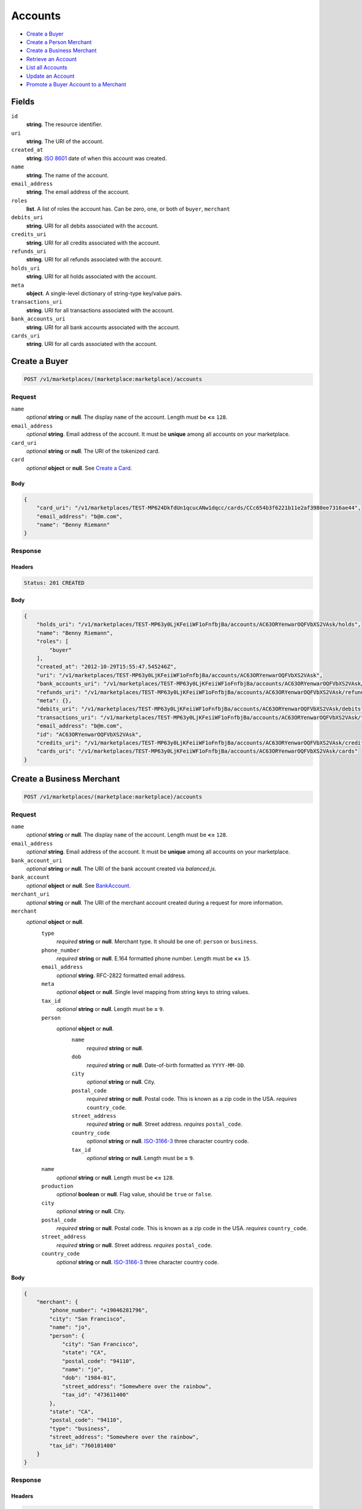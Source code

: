 Accounts
========

- `Create a Buyer`_
- `Create a Person Merchant`_
- `Create a Business Merchant`_
- `Retrieve an Account`_
- `List all Accounts`_
- `Update an Account`_
- `Promote a Buyer Account to a Merchant`_

Fields
------

``id`` 
    **string**. The resource identifier. 
 
``uri`` 
    **string**. The URI of the account. 
 
``created_at`` 
    **string**. `ISO 8601 <http://www.w3.org/QA/Tips/iso-date>`_ date of when this 
    account was created. 
 
``name`` 
    **string**. The name of the account. 
 
``email_address`` 
    **string**. The email address of the account. 
 
``roles`` 
    **list**. A list of roles the account has. Can be zero, one, or both of 
    ``buyer``, ``merchant`` 
 
``debits_uri`` 
    **string**. URI for all debits associated with the account. 
 
``credits_uri`` 
    **string**. URI for all credits associated with the account. 
 
``refunds_uri`` 
    **string**. URI for all refunds associated with the account. 
 
``holds_uri`` 
    **string**. URI for all holds associated with the account. 
 
``meta`` 
    **object**. A single-level dictionary of string-type key/value pairs. 
 
``transactions_uri`` 
    **string**. URI for all transactions associated with the account. 
 
``bank_accounts_uri`` 
    **string**. URI for all bank accounts associated with the account. 
 
``cards_uri`` 
    **string**. URI for all cards associated with the account. 
 

Create a Buyer
--------------

.. code:: 
 
    POST /v1/marketplaces/(marketplace:marketplace)/accounts 
 

Request
~~~~~~~

``name`` 
    *optional* **string** or **null**. The display ``name`` of the account. Length must be **<=** ``128``. 
 
``email_address`` 
    *optional* **string**. Email address of the account. It must be **unique** among all accounts 
    on your marketplace. 
 
``card_uri`` 
    *optional* **string** or **null**. The URI of the tokenized card. 
 
``card`` 
    *optional* **object** or **null**. See `Create a Card <./cards.rst#create-a-card>`_. 
 

Body 
^^^^ 
 
.. code:: javascript 
 
    { 
        "card_uri": "/v1/marketplaces/TEST-MP624DkfdUn1qcucANw1dqcc/cards/CCc654b3f6221b11e2af3980ee7316ae44",  
        "email_address": "b@m.com",  
        "name": "Benny Riemann" 
    } 
 

Response
~~~~~~~~

Headers 
^^^^^^^ 
 
.. code::  
 
    Status: 201 CREATED 
 
Body 
^^^^ 
 
.. code:: javascript 
 
    { 
        "holds_uri": "/v1/marketplaces/TEST-MP63y0LjKFeiiWF1oFnfbjBa/accounts/AC63ORYenwarOQFVbXS2VAsk/holds",  
        "name": "Benny Riemann",  
        "roles": [ 
            "buyer" 
        ],  
        "created_at": "2012-10-29T15:55:47.545246Z",  
        "uri": "/v1/marketplaces/TEST-MP63y0LjKFeiiWF1oFnfbjBa/accounts/AC63ORYenwarOQFVbXS2VAsk",  
        "bank_accounts_uri": "/v1/marketplaces/TEST-MP63y0LjKFeiiWF1oFnfbjBa/accounts/AC63ORYenwarOQFVbXS2VAsk/bank_accounts",  
        "refunds_uri": "/v1/marketplaces/TEST-MP63y0LjKFeiiWF1oFnfbjBa/accounts/AC63ORYenwarOQFVbXS2VAsk/refunds",  
        "meta": {},  
        "debits_uri": "/v1/marketplaces/TEST-MP63y0LjKFeiiWF1oFnfbjBa/accounts/AC63ORYenwarOQFVbXS2VAsk/debits",  
        "transactions_uri": "/v1/marketplaces/TEST-MP63y0LjKFeiiWF1oFnfbjBa/accounts/AC63ORYenwarOQFVbXS2VAsk/transactions",  
        "email_address": "b@m.com",  
        "id": "AC63ORYenwarOQFVbXS2VAsk",  
        "credits_uri": "/v1/marketplaces/TEST-MP63y0LjKFeiiWF1oFnfbjBa/accounts/AC63ORYenwarOQFVbXS2VAsk/credits",  
        "cards_uri": "/v1/marketplaces/TEST-MP63y0LjKFeiiWF1oFnfbjBa/accounts/AC63ORYenwarOQFVbXS2VAsk/cards" 
    } 
 

Create a Business Merchant
--------------------------

.. code:: 
 
    POST /v1/marketplaces/(marketplace:marketplace)/accounts 
 

Request
~~~~~~~

``name`` 
    *optional* **string** or **null**. The display ``name`` of the account. Length must be **<=** ``128``. 
 
``email_address`` 
    *optional* **string**. Email address of the account. It must be **unique** among all accounts 
    on your marketplace. 
 
``bank_account_uri`` 
    *optional* **string** or **null**. The URI of the bank account created via *balanced.js*. 
 
``bank_account`` 
    *optional* **object** or **null**. See `BankAccount <./bank_accounts.rst>`_. 
 
``merchant_uri`` 
    *optional* **string** or **null**. The URI of the merchant account created during a request for more 
    information. 
 
``merchant`` 
    *optional* **object** or **null**.  
        ``type`` 
            *required* **string** or **null**. Merchant type. It should be one of: ``person`` or ``business``. 
 
        ``phone_number`` 
            *required* **string** or **null**. E.164 formatted phone number. Length must be **<=** ``15``. 
 
        ``email_address`` 
            *optional* **string**. RFC-2822 formatted email address. 
 
        ``meta`` 
            *optional* **object** or **null**. Single level mapping from string keys to string values. 
 
        ``tax_id`` 
            *optional* **string** or **null**. Length must be **=** ``9``. 
 
        ``person`` 
            *optional* **object** or **null**.  
                ``name`` 
                    *required* **string** or **null**.  
 
                ``dob`` 
                    *required* **string** or **null**. Date-of-birth formatted as ``YYYY-MM-DD``. 
 
                ``city`` 
                    *optional* **string** or **null**. City. 
 
                ``postal_code`` 
                    *required* **string** or **null**. Postal code. This is known as a zip code in the USA. 
                    *requires* ``country_code``. 
 
                ``street_address`` 
                    *required* **string** or **null**. Street address. 
                    *requires* ``postal_code``. 
 
                ``country_code`` 
                    *optional* **string** or **null**. `ISO-3166-3 
                    <http://www.iso.org/iso/home/standards/country_codes.htm#2012_iso3166-3>`_ 
                    three character country code. 
 
                ``tax_id`` 
                    *optional* **string** or **null**. Length must be **=** ``9``. 
 
 
        ``name`` 
            *optional* **string** or **null**. Length must be **<=** ``128``. 
 
        ``production`` 
            *optional* **boolean** or **null**. Flag value, should be ``true`` or ``false``. 
 
        ``city`` 
            *optional* **string** or **null**. City. 
 
        ``postal_code`` 
            *required* **string** or **null**. Postal code. This is known as a zip code in the USA. 
            *requires* ``country_code``. 
 
        ``street_address`` 
            *required* **string** or **null**. Street address. 
            *requires* ``postal_code``. 
 
        ``country_code`` 
            *optional* **string** or **null**. `ISO-3166-3 
            <http://www.iso.org/iso/home/standards/country_codes.htm#2012_iso3166-3>`_ 
            three character country code. 
 
 

Body 
^^^^ 
 
.. code:: javascript 
 
    { 
        "merchant": { 
            "phone_number": "+19046281796",  
            "city": "San Francisco",  
            "name": "jo",  
            "person": { 
                "city": "San Francisco",  
                "state": "CA",  
                "postal_code": "94110",  
                "name": "jo",  
                "dob": "1984-01",  
                "street_address": "Somewhere over the rainbow",  
                "tax_id": "473611400" 
            },  
            "state": "CA",  
            "postal_code": "94110",  
            "type": "business",  
            "street_address": "Somewhere over the rainbow",  
            "tax_id": "760101400" 
        } 
    } 
 

Response
~~~~~~~~

Headers 
^^^^^^^ 
 
.. code::  
 
    Status: 201 CREATED 
 
Body 
^^^^ 
 
.. code:: javascript 
 
    { 
        "holds_uri": "/v1/marketplaces/TEST-MP66HL49qIj3ELHwEM94Rz9i/accounts/AC66XkDNigQ1qkgvV4QDcqQQ/holds",  
        "name": "jo",  
        "roles": [ 
            "merchant" 
        ],  
        "created_at": "2012-10-29T15:55:50.333947Z",  
        "uri": "/v1/marketplaces/TEST-MP66HL49qIj3ELHwEM94Rz9i/accounts/AC66XkDNigQ1qkgvV4QDcqQQ",  
        "bank_accounts_uri": "/v1/marketplaces/TEST-MP66HL49qIj3ELHwEM94Rz9i/accounts/AC66XkDNigQ1qkgvV4QDcqQQ/bank_accounts",  
        "refunds_uri": "/v1/marketplaces/TEST-MP66HL49qIj3ELHwEM94Rz9i/accounts/AC66XkDNigQ1qkgvV4QDcqQQ/refunds",  
        "meta": {},  
        "debits_uri": "/v1/marketplaces/TEST-MP66HL49qIj3ELHwEM94Rz9i/accounts/AC66XkDNigQ1qkgvV4QDcqQQ/debits",  
        "transactions_uri": "/v1/marketplaces/TEST-MP66HL49qIj3ELHwEM94Rz9i/accounts/AC66XkDNigQ1qkgvV4QDcqQQ/transactions",  
        "email_address": null,  
        "id": "AC66XkDNigQ1qkgvV4QDcqQQ",  
        "credits_uri": "/v1/marketplaces/TEST-MP66HL49qIj3ELHwEM94Rz9i/accounts/AC66XkDNigQ1qkgvV4QDcqQQ/credits",  
        "cards_uri": "/v1/marketplaces/TEST-MP66HL49qIj3ELHwEM94Rz9i/accounts/AC66XkDNigQ1qkgvV4QDcqQQ/cards" 
    } 
 

Create a Person Merchant
------------------------

.. code:: 
 
    POST /v1/marketplaces/(marketplace:marketplace)/accounts 
 

Request
~~~~~~~

``name`` 
    *optional* **string** or **null**. The display ``name`` of the account. Length must be **<=** ``128``. 
 
``email_address`` 
    *optional* **string**. Email address of the account. It must be **unique** among all accounts 
    on your marketplace. 
 
``bank_account_uri`` 
    *optional* **string** or **null**. The URI of the bank account created via *balanced.js*. 
 
``bank_account`` 
    *optional* **object** or **null**. See `BankAccount <./bank_accounts.rst>`_. 
 
``merchant_uri`` 
    *optional* **string** or **null**. The URI of the merchant account created during a request for more 
    information. 
 
``merchant`` 
    *optional* **object** or **null**.  
        ``type`` 
            *required* **string** or **null**. Merchant type. It should be one of: ``person`` or ``business``. 
 
        ``phone_number`` 
            *required* **string** or **null**. E.164 formatted phone number. Length must be **<=** ``15``. 
 
        ``email_address`` 
            *optional* **string**. RFC-2822 formatted email address. 
 
        ``meta`` 
            *optional* **object** or **null**. Single level mapping from string keys to string values. 
 
        ``tax_id`` 
            *optional* **string** or **null**. Length must be **=** ``9``. 
 
        ``dob`` 
            *optional* **string** or **null**. Date-of-birth formatted as ``YYYY-MM-DD``. 
 
        ``name`` 
            *optional* **string** or **null**. Length must be **<=** ``128``. 
 
        ``production`` 
            *optional* **boolean** or **null**. Flag value, should be ``true`` or ``false``. 
 
        ``city`` 
            *optional* **string** or **null**. City. 
 
        ``postal_code`` 
            *required* **string** or **null**. Postal code. This is known as a zip code in the USA. 
            *requires* ``country_code``. 
 
        ``street_address`` 
            *required* **string** or **null**. Street address. 
            *requires* ``postal_code``. 
 
        ``country_code`` 
            *optional* **string** or **null**. `ISO-3166-3 
            <http://www.iso.org/iso/home/standards/country_codes.htm#2012_iso3166-3>`_ 
            three character country code. 
 
 

Body 
^^^^ 
 
.. code:: javascript 
 
    { 
        "merchant": { 
            "phone_number": "+19046281796",  
            "city": "San Francisco",  
            "name": "jo",  
            "dob": "1984-01",  
            "state": "CA",  
            "postal_code": "94110",  
            "type": "person",  
            "street_address": "Somewhere over the rainbow",  
            "tax_id": "201500500" 
        } 
    } 
 

Response
~~~~~~~~

Headers 
^^^^^^^ 
 
.. code::  
 
    Status: 201 CREATED 
 
Body 
^^^^ 
 
.. code:: javascript 
 
    { 
        "holds_uri": "/v1/marketplaces/TEST-MP69Fn8qgRwCl81MDHNf21lG/accounts/AC69UOUejjcHBFbebjugrucY/holds",  
        "name": "jo",  
        "roles": [ 
            "merchant" 
        ],  
        "created_at": "2012-10-29T15:55:52.965238Z",  
        "uri": "/v1/marketplaces/TEST-MP69Fn8qgRwCl81MDHNf21lG/accounts/AC69UOUejjcHBFbebjugrucY",  
        "bank_accounts_uri": "/v1/marketplaces/TEST-MP69Fn8qgRwCl81MDHNf21lG/accounts/AC69UOUejjcHBFbebjugrucY/bank_accounts",  
        "refunds_uri": "/v1/marketplaces/TEST-MP69Fn8qgRwCl81MDHNf21lG/accounts/AC69UOUejjcHBFbebjugrucY/refunds",  
        "meta": {},  
        "debits_uri": "/v1/marketplaces/TEST-MP69Fn8qgRwCl81MDHNf21lG/accounts/AC69UOUejjcHBFbebjugrucY/debits",  
        "transactions_uri": "/v1/marketplaces/TEST-MP69Fn8qgRwCl81MDHNf21lG/accounts/AC69UOUejjcHBFbebjugrucY/transactions",  
        "email_address": null,  
        "id": "AC69UOUejjcHBFbebjugrucY",  
        "credits_uri": "/v1/marketplaces/TEST-MP69Fn8qgRwCl81MDHNf21lG/accounts/AC69UOUejjcHBFbebjugrucY/credits",  
        "cards_uri": "/v1/marketplaces/TEST-MP69Fn8qgRwCl81MDHNf21lG/accounts/AC69UOUejjcHBFbebjugrucY/cards" 
    } 
 

Retrieve an Account
-------------------

.. code:: 
 
    GET /v1/marketplaces/(marketplace:marketplace)/accounts/(account:account) 
 

Body 
~~~~ 
 
Headers 
~~~~~~~ 
 
.. code::  
 
    Status: 200 OK 
 
Body 
~~~~ 
 
.. code:: javascript 
 
    { 
        "holds_uri": "/v1/marketplaces/TEST-MP6b8MtaFxHf6eC5mMzrjygA/accounts/AC6bkgb0fCGd8jo5vE9tlH8w/holds",  
        "name": null,  
        "roles": [ 
            "buyer" 
        ],  
        "created_at": "2012-10-29T15:55:54.218991Z",  
        "uri": "/v1/marketplaces/TEST-MP6b8MtaFxHf6eC5mMzrjygA/accounts/AC6bkgb0fCGd8jo5vE9tlH8w",  
        "bank_accounts_uri": "/v1/marketplaces/TEST-MP6b8MtaFxHf6eC5mMzrjygA/accounts/AC6bkgb0fCGd8jo5vE9tlH8w/bank_accounts",  
        "refunds_uri": "/v1/marketplaces/TEST-MP6b8MtaFxHf6eC5mMzrjygA/accounts/AC6bkgb0fCGd8jo5vE9tlH8w/refunds",  
        "meta": {},  
        "debits_uri": "/v1/marketplaces/TEST-MP6b8MtaFxHf6eC5mMzrjygA/accounts/AC6bkgb0fCGd8jo5vE9tlH8w/debits",  
        "transactions_uri": "/v1/marketplaces/TEST-MP6b8MtaFxHf6eC5mMzrjygA/accounts/AC6bkgb0fCGd8jo5vE9tlH8w/transactions",  
        "email_address": "email.10@y.com",  
        "id": "AC6bkgb0fCGd8jo5vE9tlH8w",  
        "credits_uri": "/v1/marketplaces/TEST-MP6b8MtaFxHf6eC5mMzrjygA/accounts/AC6bkgb0fCGd8jo5vE9tlH8w/credits",  
        "cards_uri": "/v1/marketplaces/TEST-MP6b8MtaFxHf6eC5mMzrjygA/accounts/AC6bkgb0fCGd8jo5vE9tlH8w/cards" 
    } 
 

List all Accounts
-----------------

.. code:: 
 
    GET /v1/marketplaces/(marketplace:marketplace)/accounts 
 

Response 
~~~~~~~~ 
 
Headers 
^^^^^^^ 
 
.. code::  
 
    Status: 200 OK 
 
Body 
^^^^ 
 
.. code:: javascript 
 
    { 
        "first_uri": "/v1/marketplaces/TEST-MP6cviStIkpsqB7Kir1gB86U/accounts?limit=10&offset=0",  
        "items": [ 
            { 
                "holds_uri": "/v1/marketplaces/TEST-MP6cviStIkpsqB7Kir1gB86U/accounts/AC6cJkP3qI7XHJCT4eXp3cHi/holds",  
                "name": null,  
                "roles": [ 
                    "merchant",  
                    "buyer" 
                ],  
                "created_at": "2012-10-29T15:55:55.467762Z",  
                "uri": "/v1/marketplaces/TEST-MP6cviStIkpsqB7Kir1gB86U/accounts/AC6cJkP3qI7XHJCT4eXp3cHi",  
                "bank_accounts_uri": "/v1/marketplaces/TEST-MP6cviStIkpsqB7Kir1gB86U/accounts/AC6cJkP3qI7XHJCT4eXp3cHi/bank_accounts",  
                "refunds_uri": "/v1/marketplaces/TEST-MP6cviStIkpsqB7Kir1gB86U/accounts/AC6cJkP3qI7XHJCT4eXp3cHi/refunds",  
                "meta": {},  
                "debits_uri": "/v1/marketplaces/TEST-MP6cviStIkpsqB7Kir1gB86U/accounts/AC6cJkP3qI7XHJCT4eXp3cHi/debits",  
                "transactions_uri": "/v1/marketplaces/TEST-MP6cviStIkpsqB7Kir1gB86U/accounts/AC6cJkP3qI7XHJCT4eXp3cHi/transactions",  
                "email_address": "email.11@y.com",  
                "id": "AC6cJkP3qI7XHJCT4eXp3cHi",  
                "credits_uri": "/v1/marketplaces/TEST-MP6cviStIkpsqB7Kir1gB86U/accounts/AC6cJkP3qI7XHJCT4eXp3cHi/credits",  
                "cards_uri": "/v1/marketplaces/TEST-MP6cviStIkpsqB7Kir1gB86U/accounts/AC6cJkP3qI7XHJCT4eXp3cHi/cards" 
            },  
            { 
                "holds_uri": "/v1/marketplaces/TEST-MP6cviStIkpsqB7Kir1gB86U/accounts/AC6cJq6SPf6NteOhQ4JzOOXO/holds",  
                "name": null,  
                "roles": [ 
                    "buyer" 
                ],  
                "created_at": "2012-10-29T15:55:55.468914Z",  
                "uri": "/v1/marketplaces/TEST-MP6cviStIkpsqB7Kir1gB86U/accounts/AC6cJq6SPf6NteOhQ4JzOOXO",  
                "bank_accounts_uri": "/v1/marketplaces/TEST-MP6cviStIkpsqB7Kir1gB86U/accounts/AC6cJq6SPf6NteOhQ4JzOOXO/bank_accounts",  
                "refunds_uri": "/v1/marketplaces/TEST-MP6cviStIkpsqB7Kir1gB86U/accounts/AC6cJq6SPf6NteOhQ4JzOOXO/refunds",  
                "meta": {},  
                "debits_uri": "/v1/marketplaces/TEST-MP6cviStIkpsqB7Kir1gB86U/accounts/AC6cJq6SPf6NteOhQ4JzOOXO/debits",  
                "transactions_uri": "/v1/marketplaces/TEST-MP6cviStIkpsqB7Kir1gB86U/accounts/AC6cJq6SPf6NteOhQ4JzOOXO/transactions",  
                "email_address": "email.12@y.com",  
                "id": "AC6cJq6SPf6NteOhQ4JzOOXO",  
                "credits_uri": "/v1/marketplaces/TEST-MP6cviStIkpsqB7Kir1gB86U/accounts/AC6cJq6SPf6NteOhQ4JzOOXO/credits",  
                "cards_uri": "/v1/marketplaces/TEST-MP6cviStIkpsqB7Kir1gB86U/accounts/AC6cJq6SPf6NteOhQ4JzOOXO/cards" 
            },  
            { 
                "holds_uri": "/v1/marketplaces/TEST-MP6cviStIkpsqB7Kir1gB86U/accounts/AC6cLDIKjm5gPSEpxMzJXp3e/holds",  
                "name": null,  
                "roles": [ 
                    "merchant",  
                    "buyer" 
                ],  
                "created_at": "2012-10-29T15:55:55.500802Z",  
                "uri": "/v1/marketplaces/TEST-MP6cviStIkpsqB7Kir1gB86U/accounts/AC6cLDIKjm5gPSEpxMzJXp3e",  
                "bank_accounts_uri": "/v1/marketplaces/TEST-MP6cviStIkpsqB7Kir1gB86U/accounts/AC6cLDIKjm5gPSEpxMzJXp3e/bank_accounts",  
                "refunds_uri": "/v1/marketplaces/TEST-MP6cviStIkpsqB7Kir1gB86U/accounts/AC6cLDIKjm5gPSEpxMzJXp3e/refunds",  
                "meta": {},  
                "debits_uri": "/v1/marketplaces/TEST-MP6cviStIkpsqB7Kir1gB86U/accounts/AC6cLDIKjm5gPSEpxMzJXp3e/debits",  
                "transactions_uri": "/v1/marketplaces/TEST-MP6cviStIkpsqB7Kir1gB86U/accounts/AC6cLDIKjm5gPSEpxMzJXp3e/transactions",  
                "email_address": "email.14@y.com",  
                "id": "AC6cLDIKjm5gPSEpxMzJXp3e",  
                "credits_uri": "/v1/marketplaces/TEST-MP6cviStIkpsqB7Kir1gB86U/accounts/AC6cLDIKjm5gPSEpxMzJXp3e/credits",  
                "cards_uri": "/v1/marketplaces/TEST-MP6cviStIkpsqB7Kir1gB86U/accounts/AC6cLDIKjm5gPSEpxMzJXp3e/cards" 
            },  
            { 
                "holds_uri": "/v1/marketplaces/TEST-MP6cviStIkpsqB7Kir1gB86U/accounts/AC6cx4eSJMqXH9ancoQFXeEA/holds",  
                "name": null,  
                "roles": [ 
                    "merchant",  
                    "buyer" 
                ],  
                "created_at": "2012-10-29T15:55:55.292308Z",  
                "uri": "/v1/marketplaces/TEST-MP6cviStIkpsqB7Kir1gB86U/accounts/AC6cx4eSJMqXH9ancoQFXeEA",  
                "bank_accounts_uri": "/v1/marketplaces/TEST-MP6cviStIkpsqB7Kir1gB86U/accounts/AC6cx4eSJMqXH9ancoQFXeEA/bank_accounts",  
                "refunds_uri": "/v1/marketplaces/TEST-MP6cviStIkpsqB7Kir1gB86U/accounts/AC6cx4eSJMqXH9ancoQFXeEA/refunds",  
                "meta": {},  
                "debits_uri": "/v1/marketplaces/TEST-MP6cviStIkpsqB7Kir1gB86U/accounts/AC6cx4eSJMqXH9ancoQFXeEA/debits",  
                "transactions_uri": "/v1/marketplaces/TEST-MP6cviStIkpsqB7Kir1gB86U/accounts/AC6cx4eSJMqXH9ancoQFXeEA/transactions",  
                "email_address": "email.2@y.com",  
                "id": "AC6cx4eSJMqXH9ancoQFXeEA",  
                "credits_uri": "/v1/marketplaces/TEST-MP6cviStIkpsqB7Kir1gB86U/accounts/AC6cx4eSJMqXH9ancoQFXeEA/credits",  
                "cards_uri": "/v1/marketplaces/TEST-MP6cviStIkpsqB7Kir1gB86U/accounts/AC6cx4eSJMqXH9ancoQFXeEA/cards" 
            },  
            { 
                "holds_uri": "/v1/marketplaces/TEST-MP6cviStIkpsqB7Kir1gB86U/accounts/AC6cCuiEp5TtdnWCwASAMxUM/holds",  
                "name": null,  
                "roles": [ 
                    "merchant",  
                    "buyer" 
                ],  
                "created_at": "2012-10-29T15:55:55.369515Z",  
                "uri": "/v1/marketplaces/TEST-MP6cviStIkpsqB7Kir1gB86U/accounts/AC6cCuiEp5TtdnWCwASAMxUM",  
                "bank_accounts_uri": "/v1/marketplaces/TEST-MP6cviStIkpsqB7Kir1gB86U/accounts/AC6cCuiEp5TtdnWCwASAMxUM/bank_accounts",  
                "refunds_uri": "/v1/marketplaces/TEST-MP6cviStIkpsqB7Kir1gB86U/accounts/AC6cCuiEp5TtdnWCwASAMxUM/refunds",  
                "meta": {},  
                "debits_uri": "/v1/marketplaces/TEST-MP6cviStIkpsqB7Kir1gB86U/accounts/AC6cCuiEp5TtdnWCwASAMxUM/debits",  
                "transactions_uri": "/v1/marketplaces/TEST-MP6cviStIkpsqB7Kir1gB86U/accounts/AC6cCuiEp5TtdnWCwASAMxUM/transactions",  
                "email_address": "email.7@y.com",  
                "id": "AC6cCuiEp5TtdnWCwASAMxUM",  
                "credits_uri": "/v1/marketplaces/TEST-MP6cviStIkpsqB7Kir1gB86U/accounts/AC6cCuiEp5TtdnWCwASAMxUM/credits",  
                "cards_uri": "/v1/marketplaces/TEST-MP6cviStIkpsqB7Kir1gB86U/accounts/AC6cCuiEp5TtdnWCwASAMxUM/cards" 
            },  
            { 
                "holds_uri": "/v1/marketplaces/TEST-MP6cviStIkpsqB7Kir1gB86U/accounts/AC6cCzq1EaU7id1jS76T0UsI/holds",  
                "name": null,  
                "roles": [ 
                    "buyer" 
                ],  
                "created_at": "2012-10-29T15:55:55.370683Z",  
                "uri": "/v1/marketplaces/TEST-MP6cviStIkpsqB7Kir1gB86U/accounts/AC6cCzq1EaU7id1jS76T0UsI",  
                "bank_accounts_uri": "/v1/marketplaces/TEST-MP6cviStIkpsqB7Kir1gB86U/accounts/AC6cCzq1EaU7id1jS76T0UsI/bank_accounts",  
                "refunds_uri": "/v1/marketplaces/TEST-MP6cviStIkpsqB7Kir1gB86U/accounts/AC6cCzq1EaU7id1jS76T0UsI/refunds",  
                "meta": {},  
                "debits_uri": "/v1/marketplaces/TEST-MP6cviStIkpsqB7Kir1gB86U/accounts/AC6cCzq1EaU7id1jS76T0UsI/debits",  
                "transactions_uri": "/v1/marketplaces/TEST-MP6cviStIkpsqB7Kir1gB86U/accounts/AC6cCzq1EaU7id1jS76T0UsI/transactions",  
                "email_address": "email.8@y.com",  
                "id": "AC6cCzq1EaU7id1jS76T0UsI",  
                "credits_uri": "/v1/marketplaces/TEST-MP6cviStIkpsqB7Kir1gB86U/accounts/AC6cCzq1EaU7id1jS76T0UsI/credits",  
                "cards_uri": "/v1/marketplaces/TEST-MP6cviStIkpsqB7Kir1gB86U/accounts/AC6cCzq1EaU7id1jS76T0UsI/cards" 
            },  
            { 
                "holds_uri": "/v1/marketplaces/TEST-MP6cviStIkpsqB7Kir1gB86U/accounts/AC6cFnXRKSBJtmN4trBfcH9W/holds",  
                "name": null,  
                "roles": [ 
                    "buyer" 
                ],  
                "created_at": "2012-10-29T15:55:55.411167Z",  
                "uri": "/v1/marketplaces/TEST-MP6cviStIkpsqB7Kir1gB86U/accounts/AC6cFnXRKSBJtmN4trBfcH9W",  
                "bank_accounts_uri": "/v1/marketplaces/TEST-MP6cviStIkpsqB7Kir1gB86U/accounts/AC6cFnXRKSBJtmN4trBfcH9W/bank_accounts",  
                "refunds_uri": "/v1/marketplaces/TEST-MP6cviStIkpsqB7Kir1gB86U/accounts/AC6cFnXRKSBJtmN4trBfcH9W/refunds",  
                "meta": {},  
                "debits_uri": "/v1/marketplaces/TEST-MP6cviStIkpsqB7Kir1gB86U/accounts/AC6cFnXRKSBJtmN4trBfcH9W/debits",  
                "transactions_uri": "/v1/marketplaces/TEST-MP6cviStIkpsqB7Kir1gB86U/accounts/AC6cFnXRKSBJtmN4trBfcH9W/transactions",  
                "email_address": "email.9@y.com",  
                "id": "AC6cFnXRKSBJtmN4trBfcH9W",  
                "credits_uri": "/v1/marketplaces/TEST-MP6cviStIkpsqB7Kir1gB86U/accounts/AC6cFnXRKSBJtmN4trBfcH9W/credits",  
                "cards_uri": "/v1/marketplaces/TEST-MP6cviStIkpsqB7Kir1gB86U/accounts/AC6cFnXRKSBJtmN4trBfcH9W/cards" 
            } 
        ],  
        "previous_uri": null,  
        "uri": "/v1/marketplaces/TEST-MP6cviStIkpsqB7Kir1gB86U/accounts?limit=10&offset=0",  
        "limit": 10,  
        "offset": 0,  
        "total": 7,  
        "next_uri": null,  
        "last_uri": "/v1/marketplaces/TEST-MP6cviStIkpsqB7Kir1gB86U/accounts?limit=10&offset=0" 
    } 
 

Update an Account
-----------------

.. code:: 
 
    PUT /v1/marketplaces/(marketplace:marketplace)/accounts/(account:account) 
 

Request
~~~~~~~   
 
``name`` 
    *optional* **string** or **null**. The display ``name`` of the account. Length must be **<=** ``128``. 
 
``email_address`` 
    *optional* **string**. RFC-2822 formatted email address. 
 
``meta`` 
    *optional* **object** or **null**. Single level mapping from string keys to string values. 
 
``card_uri`` 
    *optional* **string** or **null**. Tokenized card URI. 
 
``card`` 
    *optional* **object** or **null**. See `Card <./cards.rst>`_. 
 
``bank_account_uri`` 
    *optional* **string** or **null**. Tokenized bank account URI. 
 
``bank_account`` 
    *optional* **object** or **null**. See `BankAccount <./bank_accounts.rst>`_. 
 

Body 
^^^^ 
 
.. code:: javascript 
 
    { 
        "card_uri": "/v1/marketplaces/TEST-MP6e59A65DdZoAoNUXBTvaTO/cards/CCccb5e15c221b11e28e1380ee7316ae44",  
        "meta": { 
            "more-data": "here" 
        },  
        "email_address": "new@email.com",  
        "name": "my new name" 
    } 
 

Response
~~~~~~~~

Headers 
^^^^^^^ 
 
.. code::  
 
    Status: 200 OK 
 
Body 
^^^^ 
 
.. code:: javascript 
 
    { 
        "holds_uri": "/v1/marketplaces/TEST-MP6fzDDYF0bZrN9O9ODiIVuY/accounts/AC6fKAxP2QrYgy5hz8sycpla/holds",  
        "name": "my new name",  
        "roles": [ 
            "buyer" 
        ],  
        "created_at": "2012-10-29T15:55:58.153094Z",  
        "uri": "/v1/marketplaces/TEST-MP6fzDDYF0bZrN9O9ODiIVuY/accounts/AC6fKAxP2QrYgy5hz8sycpla",  
        "bank_accounts_uri": "/v1/marketplaces/TEST-MP6fzDDYF0bZrN9O9ODiIVuY/accounts/AC6fKAxP2QrYgy5hz8sycpla/bank_accounts",  
        "refunds_uri": "/v1/marketplaces/TEST-MP6fzDDYF0bZrN9O9ODiIVuY/accounts/AC6fKAxP2QrYgy5hz8sycpla/refunds",  
        "meta": { 
            "more-data": "here" 
        },  
        "debits_uri": "/v1/marketplaces/TEST-MP6fzDDYF0bZrN9O9ODiIVuY/accounts/AC6fKAxP2QrYgy5hz8sycpla/debits",  
        "transactions_uri": "/v1/marketplaces/TEST-MP6fzDDYF0bZrN9O9ODiIVuY/accounts/AC6fKAxP2QrYgy5hz8sycpla/transactions",  
        "email_address": "new@email.com",  
        "id": "AC6fKAxP2QrYgy5hz8sycpla",  
        "credits_uri": "/v1/marketplaces/TEST-MP6fzDDYF0bZrN9O9ODiIVuY/accounts/AC6fKAxP2QrYgy5hz8sycpla/credits",  
        "cards_uri": "/v1/marketplaces/TEST-MP6fzDDYF0bZrN9O9ODiIVuY/accounts/AC6fKAxP2QrYgy5hz8sycpla/cards" 
    } 
 

Promote a Buyer Account to a Merchant
-------------------------------------

.. code:: 
 
    PUT /v1/marketplaces/(marketplace:marketplace)/accounts/(account:account) 
 

Request
~~~~~~~

``merchant_uri`` 
    *optional* **string** or **null**. See `Merchant <./merchants.rst>`_. 
 
``merchant`` 
    *optional* **object** or **null**. See `Business Merchant <./accounts.rst#create-a-business-merchant>`_ or `Person Merchant <./accounts.rst#create-a-person-merchant>`_. 
 
 

Body 
^^^^ 
 
.. code:: javascript 
 
    { 
        "merchant": { 
            "phone_number": "+19046281796",  
            "city": "San Francisco",  
            "name": "jo",  
            "dob": "1984-01",  
            "state": "CA",  
            "postal_code": "94110",  
            "type": "person",  
            "street_address": "Somewhere over the rainbow",  
            "tax_id": "315086700" 
        } 
    } 
 

Response
~~~~~~~~

Headers 
^^^^^^^ 
 
.. code::  
 
    Status: 200 OK 
 
Body 
^^^^ 
 
.. code:: javascript 
 
    { 
        "holds_uri": "/v1/marketplaces/TEST-MP6iuHM06by2uoEMTR5yQC8s/accounts/AC6iEtV313H8xxw6oMCoxmKg/holds",  
        "name": null,  
        "roles": [ 
            "merchant",  
            "buyer" 
        ],  
        "created_at": "2012-10-29T15:56:00.732796Z",  
        "uri": "/v1/marketplaces/TEST-MP6iuHM06by2uoEMTR5yQC8s/accounts/AC6iEtV313H8xxw6oMCoxmKg",  
        "bank_accounts_uri": "/v1/marketplaces/TEST-MP6iuHM06by2uoEMTR5yQC8s/accounts/AC6iEtV313H8xxw6oMCoxmKg/bank_accounts",  
        "refunds_uri": "/v1/marketplaces/TEST-MP6iuHM06by2uoEMTR5yQC8s/accounts/AC6iEtV313H8xxw6oMCoxmKg/refunds",  
        "meta": {},  
        "debits_uri": "/v1/marketplaces/TEST-MP6iuHM06by2uoEMTR5yQC8s/accounts/AC6iEtV313H8xxw6oMCoxmKg/debits",  
        "transactions_uri": "/v1/marketplaces/TEST-MP6iuHM06by2uoEMTR5yQC8s/accounts/AC6iEtV313H8xxw6oMCoxmKg/transactions",  
        "email_address": "email.10@y.com",  
        "id": "AC6iEtV313H8xxw6oMCoxmKg",  
        "credits_uri": "/v1/marketplaces/TEST-MP6iuHM06by2uoEMTR5yQC8s/accounts/AC6iEtV313H8xxw6oMCoxmKg/credits",  
        "cards_uri": "/v1/marketplaces/TEST-MP6iuHM06by2uoEMTR5yQC8s/accounts/AC6iEtV313H8xxw6oMCoxmKg/cards" 
    } 
 

